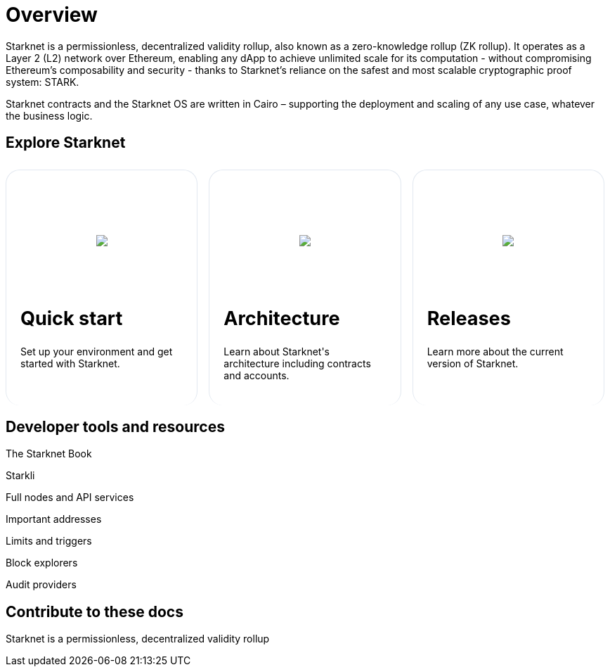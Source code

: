 [id="overview"]
= Overview

Starknet is a permissionless, decentralized validity rollup, also known as a zero-knowledge rollup (ZK rollup). It operates as a Layer 2 (L2) network over Ethereum, enabling any dApp to achieve unlimited scale for its computation - without
compromising Ethereum’s composability and security - thanks to Starknet’s reliance on the safest and most scalable cryptographic proof system: STARK.

Starknet contracts and the Starknet OS are written in Cairo – supporting the deployment and scaling of any use case, whatever the business logic.

== Explore Starknet

[pass]
++++
<div class="home-cta-container">
  <div class="home-cta home-cta-first" id="cta1">
    <div class="image-container">
      <img src="_images/developers.svg" style="filter: none; border-radius: 0px;" class="cta-image">
    </div>
    <h2>Quick start</h2>
    <p class="chakra-card__body css-jintet">Set up your environment and get started with Starknet.</p>
  </div>

  <div class="home-cta" id="cta2">
    <div class="image-container">
          <img src="_images/how_SN_works.svg" style="filter: none; border-radius: 0px;" class="cta-image">
    </div>
    <h2>Architecture</h2>
    <p class="chakra-card__body css-jintet">Learn about Starknet's architecture including contracts and accounts.</p>
  </div>

  <div class="home-cta" id="cta3">
    <div class="image-container">
   <img src="_images/roadmap.svg" style="filter: none; border-radius: 0px;" class="cta-image">
    </div>
    <h2>Releases</h2>
    <p class="chakra-card__body css-jintet">Learn more about the current version of Starknet.</p>
  </div>
</div>
++++

[pass]
++++
<html>
<head>
<style>
/* Add the provided styles */
*::before, ::after {
  border-color: var(--chakra-colors-gray-200);
}

:where(*, *::before, *::after) {
  border-width: 0;
  border-style: solid;
  box-sizing: border-box;
  word-wrap: break-word;
}

/* ... (other provided styles) ... */

/* Incorporate the existing styles */
.home-cta-container {
  display: flex;
}

/* Add a class for the image container */
.cta-image-container {
  /* Add your background image URL and other styles here */
  background-image: url('_images/developers.svg'); /* Replace with your image URL */
  background-size: cover; /* Adjust to your needs */
  background-repeat: no-repeat; /* Adjust to your needs */
  background-position: center center; /* Adjust to your needs */
  width: 100%; /* Adjust to your needs */
  height: 100%; /* Adjust to your needs */
}

.image-container {
  display: flex;
  flex-direction: column; /* Stack image and text vertically */
  justify-content: center;
  align-items: center;
  height: 8em;
  margin-bottom: 10px;
  margin: 8px;
  border-radius: 20px 20px 0 0;
  position: relative;
  background-image: linear-gradient(180.15deg, var(--chakra-colors-chakra-body-text) 0.2%, var(--chakra-colors-chakra-body-bg) 105.43%);
  overflow: hidden;
  /* Remove the inline <img> element */
}

/* Add a class for the image */
.cta-image {
  max-width: 464px;
  max-height: 100%;
}

.home-cta {
  flex: 1;
  margin: 8px 8px 0 8px; /* Apply the provided margin */
  padding: 20px;
  background-color: var(--chakra-colors-chakra-body-bg); /* Add background color */
  border: 1px solid rgb(226, 232, 240);
  border-radius: 20px; /* Apply the provided border-radius */
  color: var(--chakra-colors-card-link-fg); /* Apply the provided color */
  font-size: 18px; /* Apply the provided font-size */
  font-weight: var(--chakra-fontWeights-medium); /* Apply the provided font-weight */
  text-decoration: none;
  transition: background-color 0.15s, border-color 0.15s, color 0.15s;
  box-sizing: border-box;
  position: relative;
  background-image: linear-gradient(180.15deg, var(--chakra-colors-gradient-blue-default-a) 0.2%, var(--chakra-colors-gradient-blue-default-b) 105.43%);
  overflow: hidden;
  transition-property: var(--chakra-transition-property-common);
  transition-duration: var(--chakra-transition-duration-fast);
  transition-timing-function: var(--chakra-transition-easing-ease-out);
  cursor: pointer;
  -webkit-text-decoration: none;
  text-decoration: none;
  outline: 2px solid transparent;
  outline-offset: 2px;
}

.home-cta-first {
  margin-left: 0; /* Remove left margin for the first box */
}

#cta1 {
  background-color: var(--chakra-colors-chakra-body-bg); /* Add background color */
  border-bottom-color: rgb(226, 232, 240);
  border-bottom-style: solid;
  border-bottom-width: 0px;
  /* ... (other styles for #cta1) ... */
}

#cta2 {
  background-color: var(--chakra-colors-chakra-body-bg); /* Add background color */
  border-bottom-color: rgb(226, 232, 240);
  border-bottom-style: solid;
  border-bottom-width: 0px;
  /* ... (other styles for #cta2) ... */
}

#cta3 {
  background-color: var(--chakra-colors-chakra-body-bg); /* Add background color */
  border-bottom-color: rgb(226, 232, 240);
  border-bottom-style: solid;
  border-bottom-width: 0px;
  /* ... (other styles for #cta3) ... */
}

/* Apply styles to the paragraphs */
.chakra-card__body.css-jintet {
  /* Add your styles for the paragraphs here */
  font-size: 14px;
  color: var(--chakra-colors-gray-800);
  /* ... (other styles for .chakra-card__body.css-jintet) ... */
}
</style>
</head>
</html>
++++

== Developer tools and resources
The Starknet Book

Starkli

Full nodes and API services

Important addresses

Limits and triggers

Block explorers

Audit providers


== Contribute to these docs
Starknet is a permissionless, decentralized validity rollup